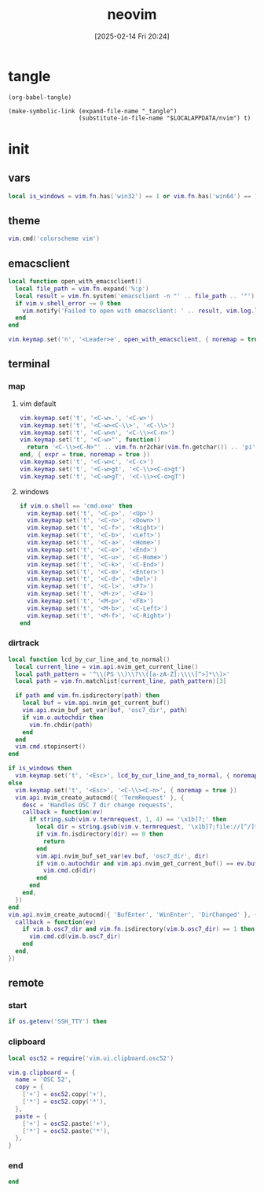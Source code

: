 #+title:      neovim
#+date:       [2025-02-14 Fri 20:24]
#+filetags:   :entertainment:
#+identifier: 20250214T202410
* tangle
#+begin_src elisp
(org-babel-tangle)

(make-symbolic-link (expand-file-name "_tangle")
                    (substitute-in-file-name "$LOCALAPPDATA/nvim") t)
#+end_src
* init
:PROPERTIES:
:header-args:lua: :eval no :tangle (zr-org-by-tangle-dir "init.lua") :mkdirp t
:CUSTOM_ID: b992d316-d1aa-40fe-b968-e00fe0ae4809
:END:
** vars
:PROPERTIES:
:CUSTOM_ID: c8305f6f-935c-4e99-b737-5c36fb821580
:END:
#+begin_src lua
local is_windows = vim.fn.has('win32') == 1 or vim.fn.has('win64') == 1
#+end_src

** theme
:PROPERTIES:
:CUSTOM_ID: b8635e66-b5f5-4caf-9f0d-cebbc27c6a9c
:END:
#+begin_src lua
vim.cmd('colorscheme vim')
#+end_src

** emacsclient
:PROPERTIES:
:CUSTOM_ID: e57de01b-02b3-444b-a500-14ffbc921ac7
:END:
#+begin_src lua
local function open_with_emacsclient()
  local file_path = vim.fn.expand('%:p')
  local result = vim.fn.system('emacsclient -n "' .. file_path .. '"')
  if vim.v.shell_error ~= 0 then
    vim.notify('Failed to open with emacsclient: ' .. result, vim.log.levels.ERROR)
  end
end

vim.keymap.set('n', '<Leader>e', open_with_emacsclient, { noremap = true, silent = true })
#+end_src

** terminal

*** map
:PROPERTIES:
:CUSTOM_ID: cba672ec-fabe-426d-9967-5d11342b607b
:END:

**** vim default
:PROPERTIES:
:CUSTOM_ID: d26e8060-6d33-49cb-bf89-5f9cd25787b8
:END:
#+begin_src lua
vim.keymap.set('t', '<C-w>.', '<C-w>')
vim.keymap.set('t', '<C-w><C-\\>', '<C-\\>')
vim.keymap.set('t', '<C-w>n', '<C-\\><C-n>')
vim.keymap.set('t', '<C-w>"', function()
  return '<C-\\><C-N>"' .. vim.fn.nr2char(vim.fn.getchar()) .. 'pi'
end, { expr = true, noremap = true })
vim.keymap.set('t', '<C-w>c', '<C-c>')
vim.keymap.set('t', '<C-w>gt', '<C-\\><C-o>gt')
vim.keymap.set('t', '<C-w>gT', '<C-\\><C-o>gT')
#+end_src

**** windows
:PROPERTIES:
:CUSTOM_ID: 2f1e9372-3ed8-4d52-8a51-1ec94be182bb
:END:
#+begin_src lua
if vim.o.shell == 'cmd.exe' then
  vim.keymap.set('t', '<C-p>', '<Up>')
  vim.keymap.set('t', '<C-n>', '<Down>')
  vim.keymap.set('t', '<C-f>', '<Right>')
  vim.keymap.set('t', '<C-b>', '<Left>')
  vim.keymap.set('t', '<C-a>', '<Home>')
  vim.keymap.set('t', '<C-e>', '<End>')
  vim.keymap.set('t', '<C-u>', '<C-Home>')
  vim.keymap.set('t', '<C-k>', '<C-End>')
  vim.keymap.set('t', '<C-m>', '<Enter>')
  vim.keymap.set('t', '<C-d>', '<Del>')
  vim.keymap.set('t', '<C-l>', '<F7>')
  vim.keymap.set('t', '<M-z>', '<F4>')
  vim.keymap.set('t', '<M-p>', '<F8>')
  vim.keymap.set('t', '<M-b>', '<C-Left>')
  vim.keymap.set('t', '<M-f>', '<C-Right>')
end
#+end_src

*** dirtrack
:PROPERTIES:
:CUSTOM_ID: e137dfbe-f420-4fc3-b904-89cccbc7d719
:END:

#+begin_src lua
local function lcd_by_cur_line_and_to_normal()
  local current_line = vim.api.nvim_get_current_line()
  local path_pattern = '^\\(PS \\)\\?\\([a-zA-Z]:\\\\[^>]*\\)>'
  local path = vim.fn.matchlist(current_line, path_pattern)[3]

  if path and vim.fn.isdirectory(path) then
    local buf = vim.api.nvim_get_current_buf()
    vim.api.nvim_buf_set_var(buf, 'osc7_dir', path)
    if vim.o.autochdir then
      vim.fn.chdir(path)
    end
  end
  vim.cmd.stopinsert()
end
#+end_src

#+begin_src lua
if is_windows then
  vim.keymap.set('t', '<Esc>', lcd_by_cur_line_and_to_normal, { noremap = true })
else
  vim.keymap.set('t', '<Esc>', '<C-\\><C-n>', { noremap = true })
  vim.api.nvim_create_autocmd({ 'TermRequest' }, {
    desc = 'Handles OSC 7 dir change requests',
    callback = function(ev)
      if string.sub(vim.v.termrequest, 1, 4) == '\x1b]7;' then
        local dir = string.gsub(vim.v.termrequest, '\x1b]7;file://[^/]*', '')
        if vim.fn.isdirectory(dir) == 0 then
          return
        end
        vim.api.nvim_buf_set_var(ev.buf, 'osc7_dir', dir)
        if vim.o.autochdir and vim.api.nvim_get_current_buf() == ev.buf then
          vim.cmd.cd(dir)
        end
      end
    end,
  })
end
vim.api.nvim_create_autocmd({ 'BufEnter', 'WinEnter', 'DirChanged' }, {
  callback = function(ev)
    if vim.b.osc7_dir and vim.fn.isdirectory(vim.b.osc7_dir) == 1 then
      vim.cmd.cd(vim.b.osc7_dir)
    end
  end,
})
#+end_src

** remote

*** start
:PROPERTIES:
:CUSTOM_ID: c1082729-583b-4866-849f-4f5615e60630
:END:
#+begin_src lua
if os.getenv('SSH_TTY') then
#+end_src

*** clipboard
:PROPERTIES:
:CUSTOM_ID: cc4bceeb-422b-4b35-8ec7-a8563dc18cec
:END:
#+begin_src lua
local osc52 = require('vim.ui.clipboard.osc52')

vim.g.clipboard = {
  name = 'OSC 52',
  copy = {
    ['+'] = osc52.copy('+'),
    ['*'] = osc52.copy('*'),
  },
  paste = {
    ['+'] = osc52.paste('+'),
    ['*'] = osc52.paste('*'),
  },
}
#+end_src

*** end
:PROPERTIES:
:CUSTOM_ID: bbf6df13-a341-489c-92be-22d3c37679f1
:END:
#+begin_src lua
end
#+end_src
